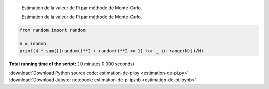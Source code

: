 

.. _sphx_glr_auto_examples_estimation-de-pi.py:


    Estimation de la valeur de Pi par méthode de Monte-Carlo.

    Estimation de la valeur de Pi par méthode de Monte-Carlo.



.. code-block:: python


    from random import random

    N = 100000
    print(4 * sum([(random()**2 + random()**2 <= 1) for _ in range(N)])/N)


**Total running time of the script:** ( 0 minutes  0.000 seconds)



.. container:: sphx-glr-footer


  .. container:: sphx-glr-download

     :download:`Download Python source code: estimation-de-pi.py <estimation-de-pi.py>`



  .. container:: sphx-glr-download

     :download:`Download Jupyter notebook: estimation-de-pi.ipynb <estimation-de-pi.ipynb>`

.. rst-class:: sphx-glr-signature

    `Generated by Sphinx-Gallery <https://sphinx-gallery.readthedocs.io>`_

